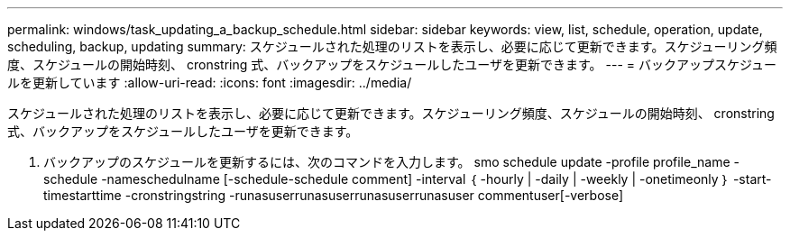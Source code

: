 ---
permalink: windows/task_updating_a_backup_schedule.html 
sidebar: sidebar 
keywords: view, list, schedule, operation, update, scheduling, backup, updating 
summary: スケジュールされた処理のリストを表示し、必要に応じて更新できます。スケジューリング頻度、スケジュールの開始時刻、 cronstring 式、バックアップをスケジュールしたユーザを更新できます。 
---
= バックアップスケジュールを更新しています
:allow-uri-read: 
:icons: font
:imagesdir: ../media/


[role="lead"]
スケジュールされた処理のリストを表示し、必要に応じて更新できます。スケジューリング頻度、スケジュールの開始時刻、 cronstring 式、バックアップをスケジュールしたユーザを更新できます。

. バックアップのスケジュールを更新するには、次のコマンドを入力します。 smo schedule update -profile profile_name -schedule -nameschedulname [-schedule-schedule comment] -interval ｛ -hourly | -daily | -weekly | -onetimeonly ｝ -start-timestarttime -cronstringstring -runasuserrunasuserrunasuserrunasuser commentuser[-verbose]

